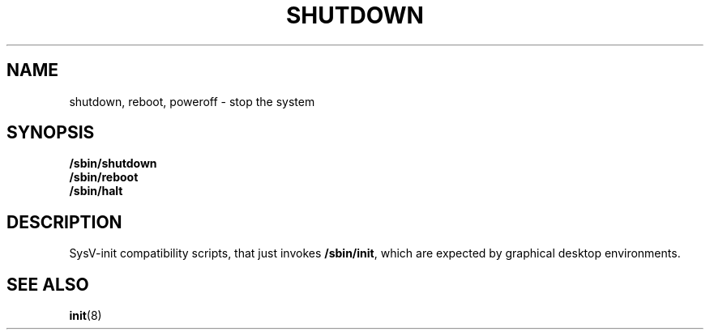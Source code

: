 .TH SHUTDOWN 8 "Oct 10, 2016" "" "GNU/Linux System Adminstrator's manual"
.SH NAME
shutdown, reboot, poweroff \- stop the system
.SH SYNOPSIS
.B /sbin/shutdown
.br
.B /sbin/reboot
.br
.B /sbin/halt
.SH DESCRIPTION
SysV-init compatibility scripts, that just invokes
.BR /sbin/init ,
which are expected by graphical desktop environments.
.SH SEE ALSO
.BR init (8)
